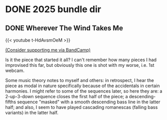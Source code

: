 #+HUGO_BASE_DIR: ../../

#+bibliography: ../bibliography.json
#+cite_export: csl

* DONE 2025 bundle dir
:PROPERTIES:
:EXPORT_HUGO_BUNDLE: 2025
:END:

** DONE Wherever The Wind Takes Me
:PROPERTIES:
:EXPORT_DATE: 2025-01-08T22:32:00+03:00
:EXPORT_HUGO_BUNDLE: 01-08-wherever-the-wind-takes-me
:EXPORT_FILE_NAME: index
:END:

#+html: {{< youtube t-HdAvsmOeM >}}

[[https://ajgreengrove.bandcamp.com/][(Consider supporting me via BandCamp)]]

Is it the piece that started it all?
I can't remember how many pieces I had improvised this far,
but obviously this one is shot with my worse, i.e. 1st webcam.

Some music theory notes to myself and others:
in retrospect,
I hear the piece as modal in nature
specifically because of the accidentals in certain harmonies.
I might refer to some of the sequences later, so here they are:
a 2-up-3-down sequence closes the first half of the piece;
a descending-fifths sequence "masked" with
a smooth descending bass line in the latter half;
and also, I seem to have played cascading romanescas
(falling bass variants) in the latter half.
